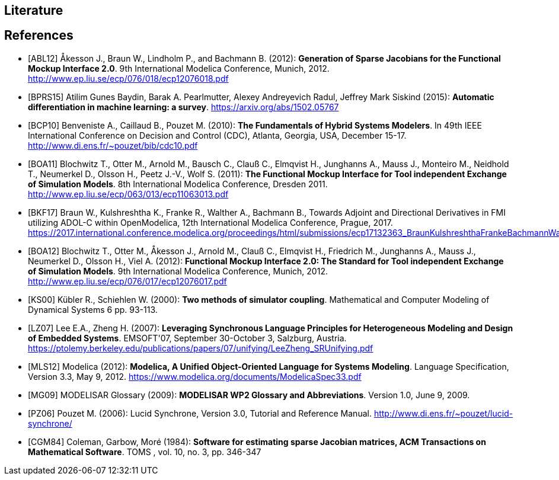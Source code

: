 == Literature

[bibliography]
== References

- [[[ABL12]]] &#197;kesson J., Braun W., Lindholm P., and Bachmann B. (2012): **Generation of Sparse Jacobians for the Functional Mockup Interface 2.0**. 9th International Modelica Conference, Munich, 2012. http://www.ep.liu.se/ecp/076/018/ecp12076018.pdf

- [[[BPRS15]]] Atilim Gunes Baydin, Barak A. Pearlmutter, Alexey Andreyevich Radul, Jeffrey Mark Siskind (2015): *Automatic differentiation in machine learning: a survey*. https://arxiv.org/abs/1502.05767

- [[[BCP10]]] Benveniste A., Caillaud B., Pouzet M. (2010): **The Fundamentals of Hybrid Systems Modelers**. In 49th IEEE International Conference on Decision and Control (CDC), Atlanta, Georgia, USA, December 15-17. http://www.di.ens.fr/~pouzet/bib/cdc10.pdf

- [[[BOA11]]] Blochwitz T., Otter M., Arnold M., Bausch C., Clau&#223; C., Elmqvist H., Junghanns A., Mauss J., Monteiro M., Neidhold T., Neumerkel D., Olsson H., Peetz J.-V., Wolf S. (2011): **The Functional Mockup Interface for Tool independent Exchange of Simulation Models**. 8th International Modelica Conference, Dresden 2011. http://www.ep.liu.se/ecp/063/013/ecp11063013.pdf

- [[[BKF17]]] Braun W., Kulshreshtha K., Franke R., Walther A., Bachmann B., Towards Adjoint and Directional Derivatives in FMI utilizing ADOL-C within OpenModelica, 12th International Modelica Conference, Prague, 2017. https://2017.international.conference.modelica.org/proceedings/html/submissions/ecp17132363_BraunKulshreshthaFrankeBachmannWalther.pdf

- [[[BOA12]]] Blochwitz T., Otter M., &#197;kesson J., Arnold M., Clau&#223; C., Elmqvist H., Friedrich M., Junghanns A., Mauss J., Neumerkel D., Olsson H., Viel A. (2012): **Functional Mockup Interface 2.0: The Standard for Tool independent Exchange of Simulation Models**. 9th International Modelica Conference, Munich, 2012. http://www.ep.liu.se/ecp/076/017/ecp12076017.pdf

- [[[KS00]]] K&#252;bler R., Schiehlen W. (2000): **Two methods of simulator coupling**. Mathematical and Computer Modeling of Dynamical Systems 6 pp. 93-113.

- [[[LZ07]]] Lee E.A., Zheng H. (2007): **Leveraging Synchronous Language Principles for Heterogeneous Modeling and Design of Embedded Systems**. EMSOFT'07, September 30-October 3, Salzburg, Austria. https://ptolemy.berkeley.edu/publications/papers/07/unifying/LeeZheng_SRUnifying.pdf

- [[[MLS12]]] Modelica (2012): **Modelica, A Unified Object-Oriented Language for Systems Modeling**. Language Specification, Version 3.3, May 9, 2012. https://www.modelica.org/documents/ModelicaSpec33.pdf

- [[[MG09]]] MODELISAR Glossary (2009): **MODELISAR WP2 Glossary and Abbreviations**. Version 1.0, June 9, 2009.

- [[[PZ06]]] Pouzet M. (2006): Lucid Synchrone, Version 3.0, Tutorial and Reference Manual.
  http://www.di.ens.fr/~pouzet/lucid-synchrone/

- [[[CGM84]]] Coleman, Garbow, Mor&#233; (1984): **Software for estimating sparse Jacobian matrices, ACM Transactions on Mathematical Software**. TOMS , vol. 10, no. 3, pp. 346-347
